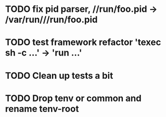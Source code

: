 * TODO fix pid parser, //run/foo.pid -> /var/run///run/foo.pid
* TODO test framework refactor 'texec sh -c ...' -> 'run ...'
* TODO Clean up tests a bit
* TODO Drop tenv or common and rename tenv-root

